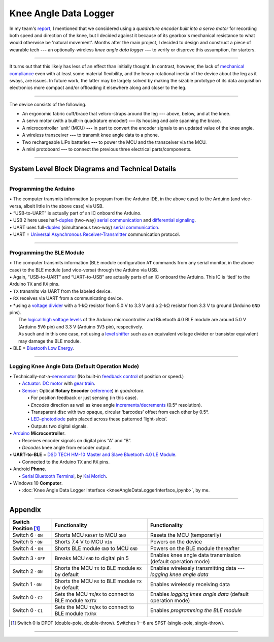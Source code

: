 
Knee Angle Data Logger
======================

In my team's `report <https://raw.github.com/keeganmjgreen/MSE-420-Project/master/Project%20%E2%80%94%20Design%20of%20an%20Active%20Knee%20Exoskeleton.pdf>`_, I mentioned that we considered using a *quadrature encoder built into a servo motor* for recording both speed and direction of the knee, but I decided against it because of its gearbox's mechanical resistance to what would otherwise be 'natural movement'. Months after the main project, I decided to design and construct a piece of wearable tech **---** an optionally-wireless *knee angle data logger* **---** to verify or disprove this assumption, for starters.

.. image:: kneeAngleDataLogger/fig1.jpg
.. image:: kneeAngleDataLogger/fig2.jpg
.. image:: kneeAngleDataLogger/fig3.jpg

----

It turns out that this likely has less of an effect than initially thought. In contrast, however, the lack of `mechanical compliance <https://en.wikipedia.org/wiki/Compliant_mechanism>`_ even with at least some material flexibility, and the heavy rotational inertia of the device about the leg as it sways, are issues. In future work, the latter may be largely solved by making the sizable prototype of its data acquisition electronics more compact and/or offloading it elsewhere along and closer to the leg.

----

The device consists of the following.

* An ergonomic fabric cuff/brace that velcro-straps around the leg **---** above, below, and at the knee.
* A servo motor (with a built-in quadrature encoder) **---** its housing and axle spanning the brace.
* A microcontroller 'unit' (MCU) **---** in part to convert the encoder signals to an updated value of the knee angle.
* A wireless transceiver **---** to transmit knee angle data to a phone.
* Two rechargeable LiPo batteries **---** to power the MCU and the transceiver via the MCU.
* A mini protoboard **---** to connect the previous three electrical parts/components.

----

System Level Block Diagrams and Technical Details
---------------------------

----

Programming the Arduino
^^^^^^^^^^^^^^^^^^^^^^^

|image1|

| •  The computer transmits information (a program from the Arduino IDE, in the above case) to the Arduino (and vice-versa, albeit little in the above case) via USB.
| •  “USB-to-UART” is actually part of an IC onboard the Arduino.
| •  USB 2 here uses half-`duplex <https://en.wikipedia.org/wiki/Duplex_(telecommunications)>`__ (two-way) `serial communication <https://en.wikipedia.org/wiki/Serial_communication>`__ and `differential signaling <https://en.wikipedia.org/wiki/Differential_signaling>`__.
| •  UART uses full-`duplex <https://en.wikipedia.org/wiki/Duplex_(telecommunications)>`__ (simultaneous two-way) `serial communication <https://en.wikipedia.org/wiki/Serial_communication>`__.
| •  UART = `Universal Asynchronous Receiver-Transmitter <https://en.wikipedia.org/wiki/Universal_asynchronous_receiver-transmitter>`__ communication protocol.

----

Programming the BLE Module
^^^^^^^^^^^^^^^^^^^^^^^^^^

|image2|

| •  The computer transmits information (BLE module configuration ``AT`` commands from any serial monitor, in the above case) to the BLE module (and vice-versa) through the Arduino via USB.
| •  Again, “USB-to-UART” and “UART-to-USB” are actually parts of an IC onboard the Arduino. This IC is ‘tied’ to the Arduino ``TX`` and ``RX`` pins.
| •  ``TX`` transmits via UART from the labeled device.
| •  ``RX`` receives via UART from a communicating device.
| •  \*using a `voltage divider <https://en.wikipedia.org/wiki/Voltage_divider>`__ with a 1-kΩ resistor from 5.0 V to 3.3 V and a 2-kΩ resistor from 3.3 V to ground (Arduino ``GND`` pins).
|    The `logical high voltage levels <https://en.wikipedia.org/wiki/Logic_level>`__ of the Arduino microcontroller and Bluetooth 4.0 BLE module are around 5.0 V (Arduino ``5V0`` pin) and 3.3 V (Arduino ``3V3`` pin), respectively.
|    As such and in this one case, not using a `level shifter <https://en.wikipedia.org/wiki/Level_shifter>`__ such as an equivalent voltage divider or transistor equivalent may damage the BLE module.
| •  BLE = `Bluetooth Low Energy <https://en.wikipedia.org/wiki/Bluetooth_Low_Energy>`__.

----

Logging Knee Angle Data (Default Operation Mode)
^^^^^^^^^^^^^^^^^^^^^^^

|image3|

| •  Technically-not-a-`servomotor <https://en.wikipedia.org/wiki/Servomotor>`__ (No built-in `feedback <https://en.wikipedia.org/wiki/Feedback>`__ `control <https://en.wikipedia.org/wiki/Control_theory>`__ of position or speed.)
|    •  `Actuator <https://en.wikipedia.org/wiki/Actuator>`__: `DC motor <https://en.wikipedia.org/wiki/DC_motor>`__ with `gear train <https://en.wikipedia.org/wiki/Gear_train>`__.
|    •  `Sensor <https://en.wikipedia.org/wiki/Sensor>`__: Optical **Rotary Encoder** (`reference <https://en.wikipedia.org/wiki/Rotary_encoder>`__) in *quadrature*.
|       •  For position feedback or just sensing (in this case).
|       •  *Encodes* direction as well as knee angle `increments/decrements <https://en.wikipedia.org/wiki/Incremental_encoder>`__ (0.5° resolution).
|       •  Transparent disc with two opaque, circular ‘barcodes’ offset from each other by 0.5°.
|       •  `LED <https://en.wikipedia.org/wiki/Light-emitting_diode>`__–`photodiode <https://en.wikipedia.org/wiki/Photodiode>`__ pairs placed across these patterned ‘light-slots’.
|       •  Outputs two digital signals.
| •  `Arduino <https://www.arduino.cc/>`__ **Microcontroller**.
|    •  Receives encoder signals on digital pins “A” and “B”.
|    •  *Decodes* knee angle from encoder output.
| • **UART-to-BLE** = `DSD TECH HM-10 Master and Slave Bluetooth 4.0 LE Module <https://www.amazon.ca/DSD-TECH-Bluetooth-iBeacon-Arduino/dp/B06WGZB2N4>`__.
|    •  Connected to the Arduino ``TX`` and ``RX`` pins.
| •  Android **Phone**.
|    •  `Serial Bluetooth Terminal <https://play.google.com/store/apps/details?id=de.kai_morich.serial_bluetooth_terminal>`__, by `Kai Morich <https://github.com/kai-morich>`__.
| •  Windows 10 **Computer**.
|    •  :doc:`Knee Angle Data Logger Interface <kneeAngleDataLoggerInterface_ipynb>`, by me.

.. |image1| image:: https://mermaid.ink/svg/eyJjb2RlIjoiZ3JhcGggTFJcbiAgICAxW0NvbXB1dGVyXVxuICAgIDJbQXJkdWlubyBNaWNyb2NvbnRyb2xsZXJyXVxuICAgIDEgLS0-fFVTQi10by1VQVJUfCAyIiwibWVybWFpZCI6e30sInVwZGF0ZUVkaXRvciI6ZmFsc2V9
.. |image2| image:: https://mermaid.ink/svg/eyJjb2RlIjoiZ3JhcGggTFJcbiAgICAxW0NvbXB1dGVyXVxuICAgIDJbQXJkdWlubyBNaWNyb2NvbnRyb2xsZXJyXVxuICAgIDEgLS0-fFVTQi10by1VQVJUfCAyXG4gICAgMiAtLT58VUFSVC10by1VU0J8IDFcbiAgICAzW0JMRSBNb2R1bGVdXG4gICAgMiAtLT58VFgtdG8tVFgqfCAzXG4gICAgMyAtLT58UlgtdG8tUlh8IDIiLCJtZXJtYWlkIjp7fSwidXBkYXRlRWRpdG9yIjpmYWxzZX0
.. |image3| image:: https://mermaid.ink/svg/eyJjb2RlIjoiZ3JhcGggTFJcbiAgICAxW1JvdGFyeSBFbmNvZGVyXVxuICAgIDJbQXJkdWlubyBNaWNyb2NvbnRyb2xsZXJyXVxuICAgIDEgLS0-IDJcbiAgICAzW1dpcmVsZXNzIFRyYW5zbWlzc2lvbl1cbiAgICAyIC0tPnxVQVJULXRvLUJMRXwgM1xuICAgIDRbUGhvbmVdXG4gICAgMyAtLT4gNFxuICAgIDVbV2lyZWQgVHJhbnNtaXNzaW9uXVxuICAgIDIgLS0-fFVBUlQtdG8tVVNCfCA1XG4gICAgNltDb21wdXRlcl1cbiAgICA1IC0tPiA2IiwibWVybWFpZCI6e30sInVwZGF0ZUVkaXRvciI6ZmFsc2V9

----

Appendix
--------

====================  =================================================================  ==================================================================
Switch Position [#]_  Functionality                                                      Functionality                                                     
====================  =================================================================  ==================================================================
Switch 6 · ``ON``     Shorts MCU ``RESET`` to MCU ``GND``                                Resets the MCU (temporarily)                                      
Switch 5 · ``ON``     Shorts 7.4 V to MCU ``Vin``                                        Powers on the device                                              
Switch 4 · ``ON``     Shorts BLE module ``GND`` to MCU ``GND``                           Powers on the BLE module thereafter                               
Switch 3 · ``OFF``    Breaks MCU ``GND`` to digital pin 5                                Enables knee angle data transmission (default operation mode)     
Switch 2 · ``ON``     Shorts the MCU ``TX`` to BLE module ``RX`` by default              Enables wirelessly transmitting data --- *logging knee angle data*
Switch 1 · ``ON``     Shorts the MCU ``RX`` to BLE module ``TX`` by default              Enables wirelessly receiving data                                 
Switch 0 · ``C2``     Sets the MCU ``TX``/``RX`` to connect to BLE module ``RX``/``TX``  Enables *logging knee angle data* (default operation mode)        
Switch 0 · ``C1``     Sets the MCU ``TX``/``RX`` to connect to BLE module ``TX``/``RX``  Enables *programming the BLE module*                              
====================  =================================================================  ==================================================================

.. [#] Switch 0 is DPDT (double-pole, double-throw). Switches 1--6 are SPST (single-pole, single-throw).

----
